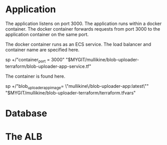 * Application
The application listens on port 3000.
The application runs within a docker container.
The docker container forwards requests from port 3000 to the application container on the same port.

The docker container runs as an ECS service.
The load balancer and container name are specified here.

sp +/"container_port    = 3000" "$MYGIT/mullikine/blob-uploader-terraform/blob-uploader-app-service.tf"

The container is found here.

sp +/"blob_uploader_app_image= \"mullikine\/blob-uploader-app:latest\"" "$MYGIT/mullikine/blob-uploader-terraform/terraform.tfvars"

* Database

* The ALB
